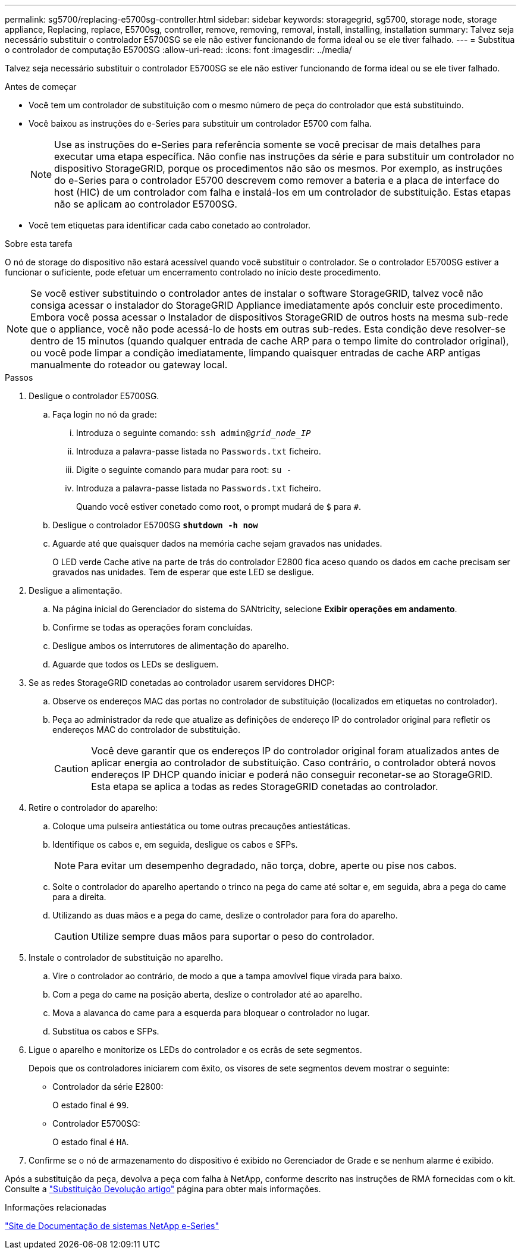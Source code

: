 ---
permalink: sg5700/replacing-e5700sg-controller.html 
sidebar: sidebar 
keywords: storagegrid, sg5700, storage node, storage appliance, Replacing, replace, E5700sg, controller, remove, removing, removal, install, installing, installation 
summary: Talvez seja necessário substituir o controlador E5700SG se ele não estiver funcionando de forma ideal ou se ele tiver falhado. 
---
= Substitua o controlador de computação E5700SG
:allow-uri-read: 
:icons: font
:imagesdir: ../media/


[role="lead"]
Talvez seja necessário substituir o controlador E5700SG se ele não estiver funcionando de forma ideal ou se ele tiver falhado.

.Antes de começar
* Você tem um controlador de substituição com o mesmo número de peça do controlador que está substituindo.
* Você baixou as instruções do e-Series para substituir um controlador E5700 com falha.
+

NOTE: Use as instruções do e-Series para referência somente se você precisar de mais detalhes para executar uma etapa específica. Não confie nas instruções da série e para substituir um controlador no dispositivo StorageGRID, porque os procedimentos não são os mesmos. Por exemplo, as instruções do e-Series para o controlador E5700 descrevem como remover a bateria e a placa de interface do host (HIC) de um controlador com falha e instalá-los em um controlador de substituição. Estas etapas não se aplicam ao controlador E5700SG.

* Você tem etiquetas para identificar cada cabo conetado ao controlador.


.Sobre esta tarefa
O nó de storage do dispositivo não estará acessível quando você substituir o controlador. Se o controlador E5700SG estiver a funcionar o suficiente, pode efetuar um encerramento controlado no início deste procedimento.


NOTE: Se você estiver substituindo o controlador antes de instalar o software StorageGRID, talvez você não consiga acessar o instalador do StorageGRID Appliance imediatamente após concluir este procedimento. Embora você possa acessar o Instalador de dispositivos StorageGRID de outros hosts na mesma sub-rede que o appliance, você não pode acessá-lo de hosts em outras sub-redes. Esta condição deve resolver-se dentro de 15 minutos (quando qualquer entrada de cache ARP para o tempo limite do controlador original), ou você pode limpar a condição imediatamente, limpando quaisquer entradas de cache ARP antigas manualmente do roteador ou gateway local.

.Passos
. Desligue o controlador E5700SG.
+
.. Faça login no nó da grade:
+
... Introduza o seguinte comando: `ssh admin@_grid_node_IP_`
... Introduza a palavra-passe listada no `Passwords.txt` ficheiro.
... Digite o seguinte comando para mudar para root: `su -`
... Introduza a palavra-passe listada no `Passwords.txt` ficheiro.
+
Quando você estiver conetado como root, o prompt mudará de `$` para `#`.



.. Desligue o controlador E5700SG
`*shutdown -h now*`
.. Aguarde até que quaisquer dados na memória cache sejam gravados nas unidades.
+
O LED verde Cache ative na parte de trás do controlador E2800 fica aceso quando os dados em cache precisam ser gravados nas unidades. Tem de esperar que este LED se desligue.



. Desligue a alimentação.
+
.. Na página inicial do Gerenciador do sistema do SANtricity, selecione *Exibir operações em andamento*.
.. Confirme se todas as operações foram concluídas.
.. Desligue ambos os interrutores de alimentação do aparelho.
.. Aguarde que todos os LEDs se desliguem.


. Se as redes StorageGRID conetadas ao controlador usarem servidores DHCP:
+
.. Observe os endereços MAC das portas no controlador de substituição (localizados em etiquetas no controlador).
.. Peça ao administrador da rede que atualize as definições de endereço IP do controlador original para refletir os endereços MAC do controlador de substituição.
+

CAUTION: Você deve garantir que os endereços IP do controlador original foram atualizados antes de aplicar energia ao controlador de substituição. Caso contrário, o controlador obterá novos endereços IP DHCP quando iniciar e poderá não conseguir reconetar-se ao StorageGRID. Esta etapa se aplica a todas as redes StorageGRID conetadas ao controlador.



. Retire o controlador do aparelho:
+
.. Coloque uma pulseira antiestática ou tome outras precauções antiestáticas.
.. Identifique os cabos e, em seguida, desligue os cabos e SFPs.
+

NOTE: Para evitar um desempenho degradado, não torça, dobre, aperte ou pise nos cabos.

.. Solte o controlador do aparelho apertando o trinco na pega do came até soltar e, em seguida, abra a pega do came para a direita.
.. Utilizando as duas mãos e a pega do came, deslize o controlador para fora do aparelho.
+

CAUTION: Utilize sempre duas mãos para suportar o peso do controlador.



. Instale o controlador de substituição no aparelho.
+
.. Vire o controlador ao contrário, de modo a que a tampa amovível fique virada para baixo.
.. Com a pega do came na posição aberta, deslize o controlador até ao aparelho.
.. Mova a alavanca do came para a esquerda para bloquear o controlador no lugar.
.. Substitua os cabos e SFPs.


. Ligue o aparelho e monitorize os LEDs do controlador e os ecrãs de sete segmentos.
+
Depois que os controladores iniciarem com êxito, os visores de sete segmentos devem mostrar o seguinte:

+
** Controlador da série E2800:
+
O estado final é `99`.

** Controlador E5700SG:
+
O estado final é `HA`.



. Confirme se o nó de armazenamento do dispositivo é exibido no Gerenciador de Grade e se nenhum alarme é exibido.


Após a substituição da peça, devolva a peça com falha à NetApp, conforme descrito nas instruções de RMA fornecidas com o kit. Consulte a https://mysupport.netapp.com/site/info/rma["Substituição  Devolução artigo"^] página para obter mais informações.

.Informações relacionadas
http://mysupport.netapp.com/info/web/ECMP1658252.html["Site de Documentação de sistemas NetApp e-Series"^]
